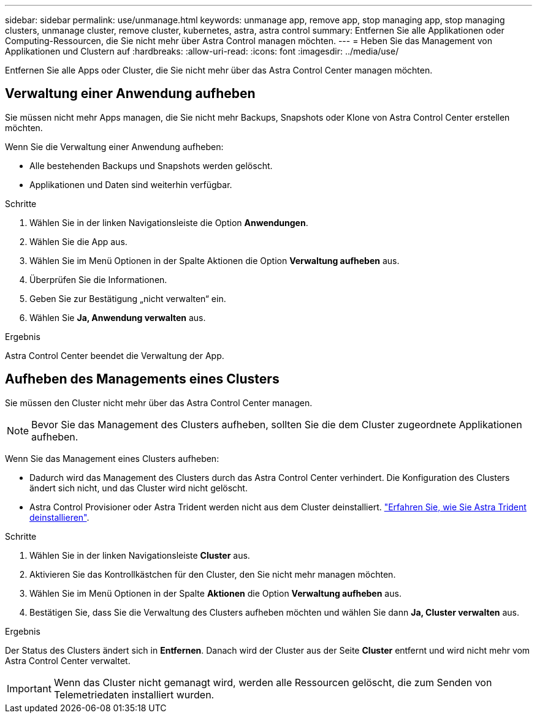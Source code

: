 ---
sidebar: sidebar 
permalink: use/unmanage.html 
keywords: unmanage app, remove app, stop managing app, stop managing clusters, unmanage cluster, remove cluster, kubernetes, astra, astra control 
summary: Entfernen Sie alle Applikationen oder Computing-Ressourcen, die Sie nicht mehr über Astra Control managen möchten. 
---
= Heben Sie das Management von Applikationen und Clustern auf
:hardbreaks:
:allow-uri-read: 
:icons: font
:imagesdir: ../media/use/


[role="lead"]
Entfernen Sie alle Apps oder Cluster, die Sie nicht mehr über das Astra Control Center managen möchten.



== Verwaltung einer Anwendung aufheben

Sie müssen nicht mehr Apps managen, die Sie nicht mehr Backups, Snapshots oder Klone von Astra Control Center erstellen möchten.

Wenn Sie die Verwaltung einer Anwendung aufheben:

* Alle bestehenden Backups und Snapshots werden gelöscht.
* Applikationen und Daten sind weiterhin verfügbar.


.Schritte
. Wählen Sie in der linken Navigationsleiste die Option *Anwendungen*.
. Wählen Sie die App aus.
. Wählen Sie im Menü Optionen in der Spalte Aktionen die Option *Verwaltung aufheben* aus.
. Überprüfen Sie die Informationen.
. Geben Sie zur Bestätigung „nicht verwalten“ ein.
. Wählen Sie *Ja, Anwendung verwalten* aus.


.Ergebnis
Astra Control Center beendet die Verwaltung der App.



== Aufheben des Managements eines Clusters

Sie müssen den Cluster nicht mehr über das Astra Control Center managen.


NOTE: Bevor Sie das Management des Clusters aufheben, sollten Sie die dem Cluster zugeordnete Applikationen aufheben.

Wenn Sie das Management eines Clusters aufheben:

* Dadurch wird das Management des Clusters durch das Astra Control Center verhindert. Die Konfiguration des Clusters ändert sich nicht, und das Cluster wird nicht gelöscht.
* Astra Control Provisioner oder Astra Trident werden nicht aus dem Cluster deinstalliert. https://docs.netapp.com/us-en/trident/trident-managing-k8s/uninstall-trident.html["Erfahren Sie, wie Sie Astra Trident deinstallieren"^].


.Schritte
. Wählen Sie in der linken Navigationsleiste *Cluster* aus.
. Aktivieren Sie das Kontrollkästchen für den Cluster, den Sie nicht mehr managen möchten.
. Wählen Sie im Menü Optionen in der Spalte *Aktionen* die Option *Verwaltung aufheben* aus.
. Bestätigen Sie, dass Sie die Verwaltung des Clusters aufheben möchten und wählen Sie dann *Ja, Cluster verwalten* aus.


.Ergebnis
Der Status des Clusters ändert sich in *Entfernen*. Danach wird der Cluster aus der Seite *Cluster* entfernt und wird nicht mehr vom Astra Control Center verwaltet.


IMPORTANT: Wenn das Cluster nicht gemanagt wird, werden alle Ressourcen gelöscht, die zum Senden von Telemetriedaten installiert wurden.
